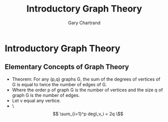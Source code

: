 #+TITLE: Introductory Graph Theory
#+AUTHOR: Gary Chartrand

* Introductory Graph Theory
** Elementary Concepts of Graph Theory
  - Theorem: For any (p,q) graphs G, the sum of the degrees of vertices of G is equal to twice the number of edges of G.
  - Where the order p of graph G is the number of vertices and the size q of graph G is the number of edges.
  - Let v equal any vertice.
  - \\[ \sum_{i=1}^p deg\,v_i = 2q \\]
